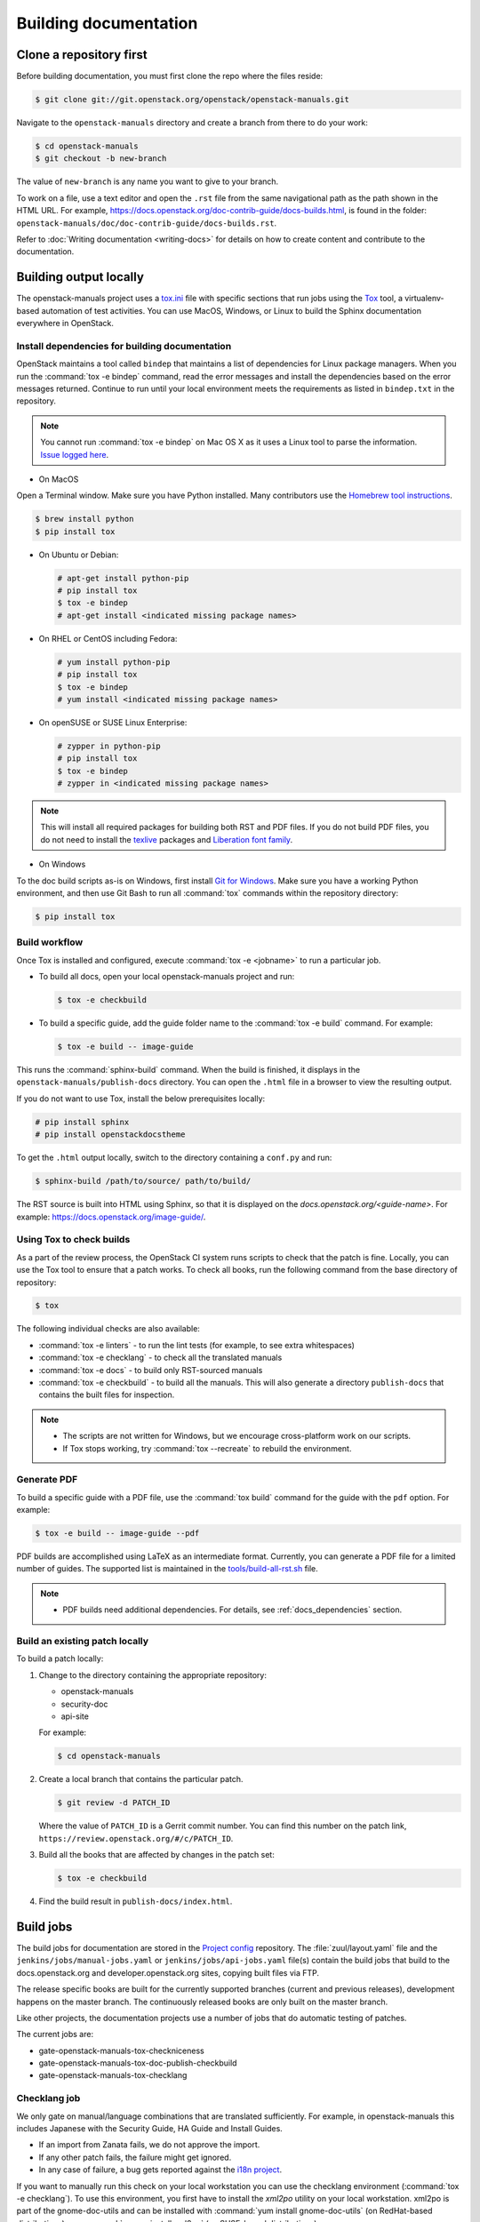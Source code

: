 .. _docs_builds:

======================
Building documentation
======================

Clone a repository first
~~~~~~~~~~~~~~~~~~~~~~~~

Before building documentation, you must first clone the repo where the files
reside:

.. code-block:: console

   $ git clone git://git.openstack.org/openstack/openstack-manuals.git

Navigate to the ``openstack-manuals`` directory and create a branch from there
to do your work:

.. code-block:: console

   $ cd openstack-manuals
   $ git checkout -b new-branch

The value of ``new-branch`` is any name you want to give to your branch.

To work on a file, use a text editor and open the ``.rst`` file from the same
navigational path as the path shown in the HTML URL. For example,
https://docs.openstack.org/doc-contrib-guide/docs-builds.html, is found in the
folder: ``openstack-manuals/doc/doc-contrib-guide/docs-builds.rst``.

Refer to :doc:`Writing documentation <writing-docs>` for details on how to
create content and contribute to the documentation.

Building output locally
~~~~~~~~~~~~~~~~~~~~~~~

The openstack-manuals project uses a `tox.ini
<https://git.openstack.org/cgit/openstack/openstack-manuals/tree/tox.ini>`_
file with specific sections that run jobs using the `Tox
<https://tox.readthedocs.org/en/latest/>`_ tool, a virtualenv-based
automation of test activities. You can use MacOS, Windows, or Linux to
build the Sphinx documentation everywhere in OpenStack.

.. _docs_dependencies:

Install dependencies for building documentation
-----------------------------------------------

OpenStack maintains a tool called ``bindep`` that maintains a list of
dependencies for Linux package managers. When you run the
:command:`tox -e bindep` command, read the error messages and install the
dependencies based on the error messages returned. Continue to run until
your local environment meets the requirements as listed in ``bindep.txt``
in the repository.

.. note::

   You cannot run :command:`tox -e bindep` on Mac OS X as it uses a Linux tool
   to parse the information. `Issue logged here
   <https://storyboard.openstack.org/#!/story/2000888>`_.

* On MacOS

Open a Terminal window. Make sure you have Python installed. Many contributors
use the `Homebrew tool instructions
<http://python-guide-pt-br.readthedocs.io/en/latest/starting/install/osx/>`_.

.. code-block:: console

   $ brew install python
   $ pip install tox

* On Ubuntu or Debian:

  .. code-block:: console

     # apt-get install python-pip
     # pip install tox
     $ tox -e bindep
     # apt-get install <indicated missing package names>

* On RHEL or CentOS including Fedora:

  .. code-block:: console

     # yum install python-pip
     # pip install tox
     $ tox -e bindep
     # yum install <indicated missing package names>

* On openSUSE or SUSE Linux Enterprise:

  .. code-block:: console

     # zypper in python-pip
     # pip install tox
     $ tox -e bindep
     # zypper in <indicated missing package names>

.. note::

   This will install all required packages for building both RST and
   PDF files. If you do not build PDF files, you do not need to install
   the `texlive <https://www.tug.org/texlive/>`__ packages and
   `Liberation font family <https://fedorahosted.org/liberation-fonts/>`__.

* On Windows

To the doc build scripts as-is on Windows, first install `Git for Windows`_.
Make sure you have a working Python environment, and then use Git Bash to run
all :command:`tox` commands within the repository directory:

.. code-block:: console

   $ pip install tox

.. _Git for Windows: https://git-for-windows.github.io/

Build workflow
--------------

Once Tox is installed and configured, execute :command:`tox -e <jobname>`
to run a particular job.

* To build all docs, open your local openstack-manuals project and run:

  .. code-block:: console

     $ tox -e checkbuild

* To build a specific guide, add the guide folder name to the
  :command:`tox -e build` command. For example:

  .. code-block:: console

     $ tox -e build -- image-guide

This runs the :command:`sphinx-build` command. When the build is finished,
it displays in the ``openstack-manuals/publish-docs`` directory.
You can open the ``.html`` file in a browser to view the resulting output.

If you do not want to use Tox, install the below prerequisites locally:

.. code-block:: console

   # pip install sphinx
   # pip install openstackdocstheme

To get the ``.html`` output locally, switch to the directory containing a
``conf.py`` and run:

.. code-block:: console

   $ sphinx-build /path/to/source/ path/to/build/

The RST source is built into HTML using Sphinx, so that it is displayed on
the *docs.openstack.org/<guide-name>*. For example:
https://docs.openstack.org/image-guide/.

Using Tox to check builds
-------------------------

As a part of the review process, the OpenStack CI system runs scripts
to check that the patch is fine. Locally, you can use the Tox tool to
ensure that a patch works. To check all books, run the following
command from the base directory of repository:

.. code-block:: console

   $ tox

The following individual checks are also available:

* :command:`tox -e linters` - to run the lint tests (for example,
  to see extra whitespaces)
* :command:`tox -e checklang` - to check all the translated manuals
* :command:`tox -e docs` - to build only RST-sourced manuals
* :command:`tox -e checkbuild` - to build all the manuals. This will also
  generate a directory ``publish-docs`` that contains the built files for
  inspection.

.. note::

   * The scripts are not written for Windows, but we encourage
     cross-platform work on our scripts.
   * If Tox stops working, try :command:`tox --recreate` to rebuild the
     environment.

.. _docs_builds_locally:

Generate PDF
------------

To build a specific guide with a PDF file, use the :command:`tox build`
command for the guide with the ``pdf`` option. For example:

.. code-block:: console

   $ tox -e build -- image-guide --pdf

PDF builds are accomplished using LaTeX as an intermediate format.
Currently, you can generate a PDF file for a limited number of guides.
The supported list is maintained in the `tools/build-all-rst.sh
<https://git.openstack.org/cgit/openstack/openstack-manuals/tree/tools/build-all-rst.sh#n24>`_
file.

.. note::

   * PDF builds need additional dependencies. For details, see
     :ref:`docs_dependencies` section.

Build an existing patch locally
-------------------------------

To build a patch locally:

#. Change to the directory containing the appropriate repository:

   * openstack-manuals
   * security-doc
   * api-site

   For example:

   .. code-block:: console

      $ cd openstack-manuals

#. Create a local branch that contains the particular patch.

   .. code-block:: console

      $ git review -d PATCH_ID

   Where the value of ``PATCH_ID`` is a Gerrit commit number.
   You can find this number on the patch link,
   ``https://review.openstack.org/#/c/PATCH_ID``.

#. Build all the books that are affected by changes in the patch set:

   .. code-block:: console

      $ tox -e checkbuild

#. Find the build result in ``publish-docs/index.html``.

.. _build_jobs:

Build jobs
~~~~~~~~~~

The build jobs for documentation are stored in the
`Project config <https://git.openstack.org/cgit/openstack-infra/project-config>`_
repository. The :file:`zuul/layout.yaml` file and the
``jenkins/jobs/manual-jobs.yaml`` or ``jenkins/jobs/api-jobs.yaml``
file(s) contain the build jobs that build to the docs.openstack.org
and developer.openstack.org sites, copying built files via FTP.

The release specific books are built for the currently supported branches
(current and previous releases), development happens on the master branch.
The continuously released books are only built on the master branch.

Like other projects, the documentation projects use a number of jobs
that do automatic testing of patches.

The current jobs are:

* gate-openstack-manuals-tox-checkniceness
* gate-openstack-manuals-tox-doc-publish-checkbuild
* gate-openstack-manuals-tox-checklang

Checklang job
-------------

We only gate on manual/language combinations that are translated
sufficiently. For example, in openstack-manuals this includes Japanese with
the Security Guide, HA Guide and Install Guides.

* If an import from Zanata fails, we do not approve the import.
* If any other patch fails, the failure might get ignored.
* In any case of failure, a bug gets reported against the `i18n project
  <https://bugs.launchpad.net/openstack-i18n>`_.

If you want to manually run this check on your local workstation you can use
the checklang environment (:command:`tox -e checklang`). To use this
environment, you first have to install the *xml2po* utility on your local
workstation. xml2po is part of the gnome-doc-utils and can be installed with
:command:`yum install gnome-doc-utils` (on RedHat-based distributions), or
:command:`zypper install xml2po` (on SUSE-based distributions).

.. _docs_builds_eol:

Building docs from end-of-life releases
~~~~~~~~~~~~~~~~~~~~~~~~~~~~~~~~~~~~~~~

OpenStack projects can follow different `release models
<https://releases.openstack.org/reference/release_models.html>`_. The
openstack-manuals repo follows two of these models, independent and
cycle-with-milestones.

.. note::

   The docs repo and the api-site follow the independent release model.

When a release reaches an end-of-life status and is no longer maintained by the
stable branch maintainers, the docs.openstack.org website redirects requests
for old content to the latest release. Read more about support phases and
stable branches in the `Project Team Guide
<https://docs.openstack.org/project-team-guide/stable-branches.html>`_.

To build documentation from a particular release locally, follow these steps.

#. Clone a copy of the stable branch content locally, if you do not already
   have a local copy:

   .. code-block:: console

      $ git clone git://git.openstack.org/openstack/openstack-manuals.git
      $ cd openstack-manuals

#. View the remote tags to see the tags for each release:

   .. code-block:: console

      $ git tag -l
      2012.1
      2012.2
      2013.1.rc1
      2013.1.rc2
      2013.2
      diablo-eol
      essex-eol
      folsom-eol
      grizzly-eol
      havana-eol
      icehouse-eol
      juno-eol
      kilo-eol
      liberty-eol

#. Look for the release name you want to build, such as Essex, and check out
   the corresponding tag:

   .. code-block:: console

      $ git checkout essex-eol

   Git checks out the files and when complete, shows you the reference point
   for your local files, such as, ``HEAD is now at e6b9f61... fix
   delay_auth_decision parameter``.

#. Read the :file:`README.rst` file available at that point in time for the
   prerequisites for building the documentation locally. For example, you may
   need to install Apache Maven in order to build old documents.
